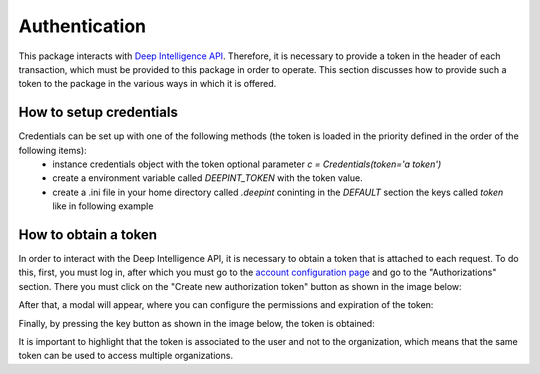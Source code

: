 
Authentication
==============

This package interacts with `Deep Intelligence API <https://app.deepint.net/api/v1/documentation/>`_. Therefore, it is necessary to provide a token in the header of each transaction, which must be provided to this package in order to operate. 
This section discusses how to provide such a token to the package in the various ways in which it is offered.


How to setup credentials
------------------------

Credentials can be set up with one of the following methods (the token is loaded in the priority defined in the order of the following items):
 - instance credentials object with the token optional parameter `c = Credentials(token='a token')`
 - create a environment variable called `DEEPINT_TOKEN` with the token value.
 - create a .ini file in your home directory called `.deepint` coninting in the `DEFAULT` section the keys called `token` like in following example

.. code-block::
   :caption: ~/.deepint.ini

	[DEFAULT]
	token=a token



How to obtain a token
---------------------

In order to interact with the Deep Intelligence API, it is necessary to obtain a token that is attached to each request. To do this, first, you must log in, after which you must go to the `account configuration page <https://app.deepint.net/workspace?ws=&s=account>`_  and go to the "Authorizations" section. There you must click on the "Create new authorization token" button as shown in the image below:

.. image:: ../../static/images/obtain_token_step_1.PNG
   :width: 600

After that, a modal will appear, where you can configure the permissions and expiration of the token:

.. image:: ../../static/images/obtain_token_step_2.PNG
   :width: 600

Finally, by pressing the key button as shown in the image below, the token is obtained:

.. image:: ../../static/images/obtain_token_step_3.PNG
   :width: 600

It is important to highlight that the token is associated to the user and not to the organization, which means that the same token can be used to access multiple organizations.